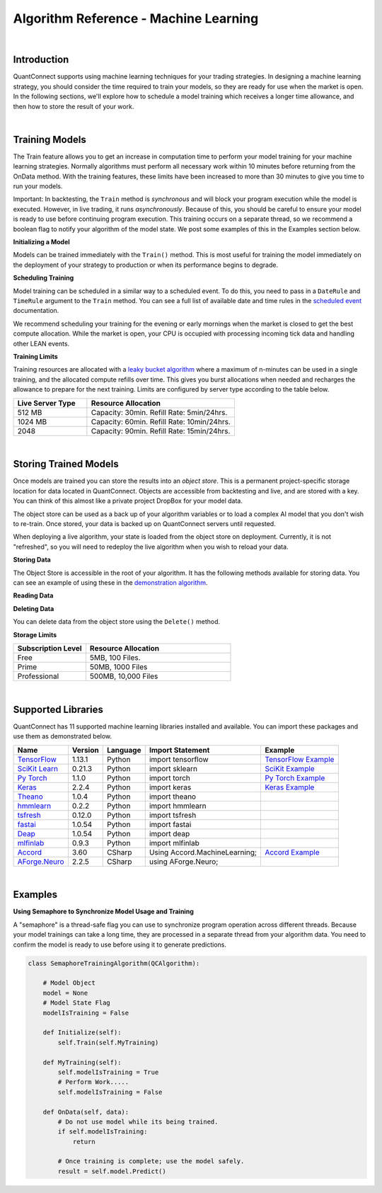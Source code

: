 .. _algorithm-reference-machine-learning:

======================================
Algorithm Reference - Machine Learning
======================================

|

Introduction
============

QuantConnect supports using machine learning techniques for your trading strategies. In designing a machine learning strategy, you should consider the time required to train your models, so they are ready for use when the market is open. In the following sections, we'll explore how to schedule a model training which receives a longer time allowance, and then how to store the result of your work.

|

Training Models
===============

The Train feature allows you to get an increase in computation time to perform your model training for your machine learning strategies. Normally algorithms must perform all necessary work within 10 minutes before returning from the OnData method. With the training features, these limits have been increased to more than 30 minutes to give you time to run your models.

Important: In backtesting, the ``Train`` method is *synchronous* and will block your program execution while the model is executed. However, in live trading, it runs *asynchronously*. Because of this, you should be careful to ensure your model is ready to use before continuing program execution. This training occurs on a separate thread, so we recommend a boolean flag to notify your algorithm of the model state. We post some examples of this in the Examples section below.

**Initializing a Model**

Models can be trained immediately with the ``Train()`` method. This is most useful for training the model immediately on the deployment of your strategy to production or when its performance begins to degrade.

.. tabs::

   .. code-tab:: c#

        // Trigger a training immediately in your training method.
        Train(MyTrainingMethod);


   .. code-tab:: py

        # Trigger a training immediately in your training method.
        self.Train(self.MyMethod)

**Scheduling Training**

Model training can be scheduled in a similar way to a scheduled event. To do this, you need to pass in a ``DateRule`` and ``TimeRule`` argument to the ``Train`` method. You can see a full list of available date and time rules in the `scheduled event <https://www.quantconnect.com/docs/algorithm-reference/scheduled-events>`_ documentation.

.. tabs::

   .. code-tab:: c#

        // Set TrainingMethod to be executed at 8:00 am every Sunday
        Train(DateRules.Every(DayOfWeek.Sunday), TimeRules.At(8, 0), MyTrainingMethod);


   .. code-tab:: py

        # Set TrainingMethod to be executed at 8:00 am every Sunday
        self.Train(self.DateRules.Every(DayOfWeek.Sunday), self.TimeRules.At(8,0), self.MyTrainingMethod)

We recommend scheduling your training for the evening or early mornings when the market is closed to get the best compute allocation. While the market is open, your CPU is occupied with processing incoming tick data and handling other LEAN events.

**Training Limits**

Training resources are allocated with a `leaky bucket algorithm <https://en.wikipedia.org/wiki/Leaky_bucket>`_ where a maximum of n-minutes can be used in a single training, and the allocated compute refills over time. This gives you burst allocations when needed and recharges the allowance to prepare for the next training. Limits are configured by server type according to the table below.

.. list-table::
   :widths: 25 50
   :header-rows: 1

   * - Live Server Type
     - Resource Allocation

   * - 512 MB
     - Capacity: 30min. Refill Rate: 5min/24hrs.

   * - 1024 MB
     - Capacity: 60min. Refill Rate: 10min/24hrs.

   * - 2048
     - Capacity: 90min. Refill Rate: 15min/24hrs.

|

Storing Trained Models
======================

Once models are trained you can store the results into an *object store*. This is a permanent project-specific storage location for data located in QuantConnect. Objects are accessible from backtesting and live, and are stored with a key. You can think of this almost like a private project DropBox for your model data.

The object store can be used as a back up of your algorithm variables or to load a complex AI model that you don't wish to re-train. Once stored, your data is backed up on QuantConnect servers until requested.

When deploying a live algorithm, your state is loaded from the object store on deployment. Currently, it is not "refreshed", so you will need to redeploy the live algorithm when you wish to reload your data.

**Storing Data**

The Object Store is accessible in the root of your algorithm. It has the following methods available for storing data. You can see an example of using these in the `demonstration algorithm <https://github.com/QuantConnect/Lean/blob/master/Algorithm.Python/ObjectStoreExampleAlgorithm.py>`_.


.. tabs::

   .. code-tab:: py

        self.ObjectStore.Save("key", "value")                        # Save data as a string
        self.ObjectStore.SaveBytes("key", bytearray(objectValue))    # Save data as a bytes
        self.ObjectStore.SaveJson("key", objectValue)                # Save object as JSON encoded string
        self.ObjectStore.SaveXml("key", objectValue)                 # Save object as XML encoded string

**Reading Data**


.. tabs::

   .. code-tab:: py

        val = self.ObjectStore.Read("key")                        # Read data as string
        bytes = self.ObjectStore.ReadBytes("key")                 # Read data as bytes
        jsonObj = self.ObjectStore.ReadJson("key")    # Deserialize a JSON object from storage
        xmlObj = self.ObjectStore.ReadXml("key")      # Deserialize a XML object from storage

**Deleting Data**

You can delete data from the object store using the ``Delete()`` method.

.. tabs::

   .. code-tab:: py

        self.ObjectStore.Delete("key")            # Delete the data from the store

**Storage Limits**

.. list-table::
   :widths: 25 50
   :header-rows: 1

   * - Subscription Level
     - Resource Allocation

   * - Free
     - 5MB, 100 Files.

   * - Prime
     - 50MB, 1000 Files

   * - Professional
     - 	500MB, 10,000 Files

|

Supported Libraries
===================

QuantConnect has 11 supported machine learning libraries installed and available. You can import these packages and use them as demonstrated below.

.. list-table::
   :header-rows: 1

   * - Name
     - Version
     - Language
     - Import Statement
     - Example

   * - `TensorFlow <https://www.tensorflow.org/>`_
     - 1.13.1
     - Python
     - import tensorflow
     - `TensorFlow Example <https://github.com/QuantConnect/Lean/blob/master/Algorithm.Python/TensorFlowNeuralNetworkAlgorithm.py>`_

   * - `SciKit Learn <https://scikit-learn.org/stable/>`_
     - 0.21.3
     - Python
     - import sklearn
     - `SciKit Example <https://github.com/QuantConnect/Lean/blob/master/Algorithm.Python/ScikitLearnLinearRegressionAlgorithm.py>`_

   * - `Py Torch <https://pytorch.org/>`_
     - 1.1.0
     - Python
     - import torch
     - `Py Torch Example <https://github.com/QuantConnect/Lean/blob/master/Algorithm.Python/PytorchNeuralNetworkAlgorithm.py>`_

   * - `Keras <https://keras.io/>`_
     - 2.2.4
     - Python
     - import keras
     - `Keras Example <https://github.com/QuantConnect/Lean/blob/master/Algorithm.Python/KerasNeuralNetworkAlgorithm.py>`_

   * - `Theano <http://deeplearning.net/software/theano/>`_
     - 1.0.4
     - Python
     - import theano
     -

   * - `hmmlearn <https://hmmlearn.readthedocs.io/en/latest/>`_
     - 0.2.2
     - Python
     - import hmmlearn
     -

   * - `tsfresh <https://tsfresh.readthedocs.io/en/latest/>`_
     - 0.12.0
     - Python
     - import tsfresh
     -

   * - `fastai <https://docs.fast.ai/>`_
     - 1.0.54
     - Python
     - import fastai
     -

   * - `Deap <https://deap.readthedocs.io/en/master/overview.html>`_
     - 1.0.54
     - Python
     - import deap
     -

   * - `mlfinlab <https://github.com/hudson-and-thames/mlfinlab>`_
     - 0.9.3
     - Python
     - import mlfinlab
     -

   * - `Accord <http://accord-framework.net/>`_
     - 3.60
     - CSharp
     - Using Accord.MachineLearning;
     - `Accord Example <https://github.com/QuantConnect/Lean/blob/master/Algorithm.CSharp/AccordVectorMachinesAlgorithm.cs>`_

   * - `AForge.Neuro <http://www.aforgenet.com/framework/samples/>`_
     - 2.2.5
     - CSharp
     - using AForge.Neuro;
     -

|

Examples
========

**Using Semaphore to Synchronize Model Usage and Training**

A "semaphore" is a thread-safe flag you can use to synchronize program operation across different threads. Because your model trainings can take a long time, they are processed in a separate thread from your algorithm data. You need to confirm the model is ready to use before using it to generate predictions.

.. code-block::

    class SemaphoreTrainingAlgorithm(QCAlgorithm):

        # Model Object
        model = None
        # Model State Flag
        modelIsTraining = False

        def Initialize(self):
            self.Train(self.MyTraining)

        def MyTraining(self):
            self.modelIsTraining = True
            # Perform Work.....
            self.modelIsTraining = False

        def OnData(self, data):
            # Do not use model while its being trained.
            if self.modelIsTraining:
                return

            # Once training is complete; use the model safely.
            result = self.model.Predict()
